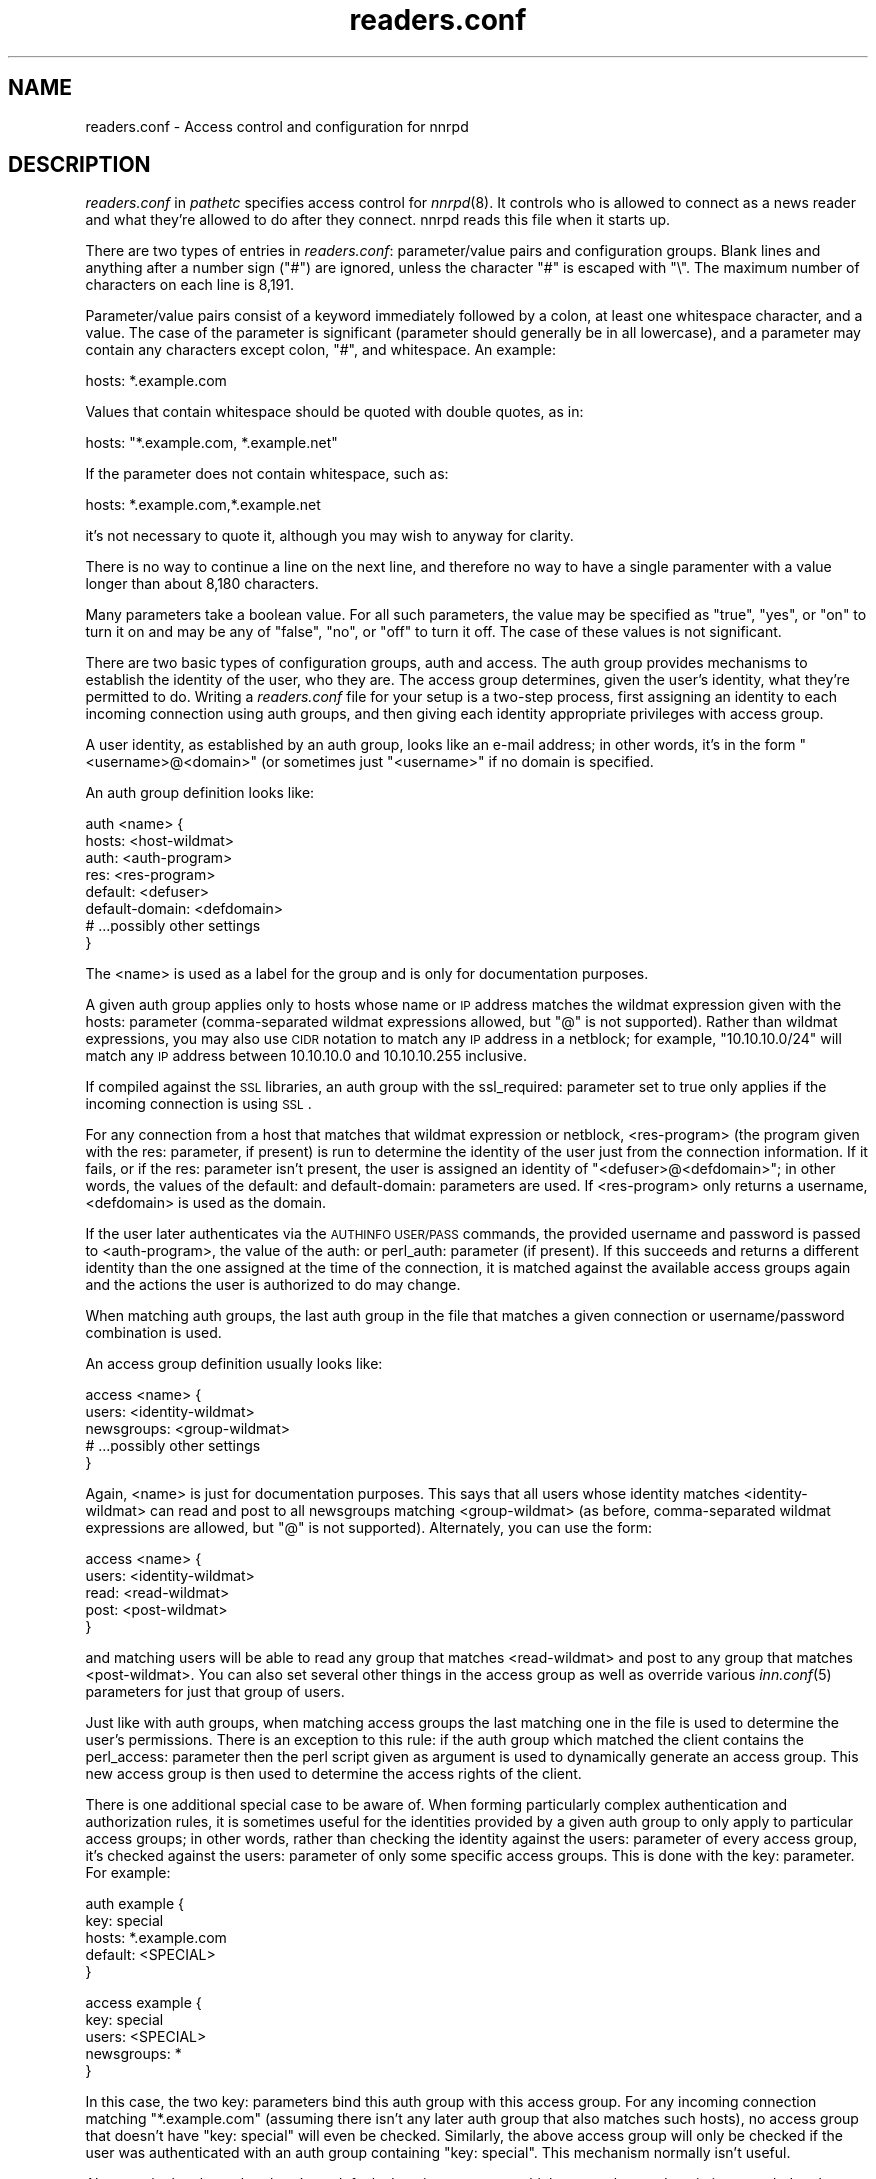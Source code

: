 .\" Automatically generated by Pod::Man version 1.15
.\" Thu Jun  6 06:27:42 2002
.\"
.\" Standard preamble:
.\" ======================================================================
.de Sh \" Subsection heading
.br
.if t .Sp
.ne 5
.PP
\fB\\$1\fR
.PP
..
.de Sp \" Vertical space (when we can't use .PP)
.if t .sp .5v
.if n .sp
..
.de Ip \" List item
.br
.ie \\n(.$>=3 .ne \\$3
.el .ne 3
.IP "\\$1" \\$2
..
.de Vb \" Begin verbatim text
.ft CW
.nf
.ne \\$1
..
.de Ve \" End verbatim text
.ft R

.fi
..
.\" Set up some character translations and predefined strings.  \*(-- will
.\" give an unbreakable dash, \*(PI will give pi, \*(L" will give a left
.\" double quote, and \*(R" will give a right double quote.  | will give a
.\" real vertical bar.  \*(C+ will give a nicer C++.  Capital omega is used
.\" to do unbreakable dashes and therefore won't be available.  \*(C` and
.\" \*(C' expand to `' in nroff, nothing in troff, for use with C<>
.tr \(*W-|\(bv\*(Tr
.ds C+ C\v'-.1v'\h'-1p'\s-2+\h'-1p'+\s0\v'.1v'\h'-1p'
.ie n \{\
.    ds -- \(*W-
.    ds PI pi
.    if (\n(.H=4u)&(1m=24u) .ds -- \(*W\h'-12u'\(*W\h'-12u'-\" diablo 10 pitch
.    if (\n(.H=4u)&(1m=20u) .ds -- \(*W\h'-12u'\(*W\h'-8u'-\"  diablo 12 pitch
.    ds L" ""
.    ds R" ""
.    ds C` ""
.    ds C' ""
'br\}
.el\{\
.    ds -- \|\(em\|
.    ds PI \(*p
.    ds L" ``
.    ds R" ''
'br\}
.\"
.\" If the F register is turned on, we'll generate index entries on stderr
.\" for titles (.TH), headers (.SH), subsections (.Sh), items (.Ip), and
.\" index entries marked with X<> in POD.  Of course, you'll have to process
.\" the output yourself in some meaningful fashion.
.if \nF \{\
.    de IX
.    tm Index:\\$1\t\\n%\t"\\$2"
..
.    nr % 0
.    rr F
.\}
.\"
.\" For nroff, turn off justification.  Always turn off hyphenation; it
.\" makes way too many mistakes in technical documents.
.hy 0
.if n .na
.\"
.\" Accent mark definitions (@(#)ms.acc 1.5 88/02/08 SMI; from UCB 4.2).
.\" Fear.  Run.  Save yourself.  No user-serviceable parts.
.bd B 3
.    \" fudge factors for nroff and troff
.if n \{\
.    ds #H 0
.    ds #V .8m
.    ds #F .3m
.    ds #[ \f1
.    ds #] \fP
.\}
.if t \{\
.    ds #H ((1u-(\\\\n(.fu%2u))*.13m)
.    ds #V .6m
.    ds #F 0
.    ds #[ \&
.    ds #] \&
.\}
.    \" simple accents for nroff and troff
.if n \{\
.    ds ' \&
.    ds ` \&
.    ds ^ \&
.    ds , \&
.    ds ~ ~
.    ds /
.\}
.if t \{\
.    ds ' \\k:\h'-(\\n(.wu*8/10-\*(#H)'\'\h"|\\n:u"
.    ds ` \\k:\h'-(\\n(.wu*8/10-\*(#H)'\`\h'|\\n:u'
.    ds ^ \\k:\h'-(\\n(.wu*10/11-\*(#H)'^\h'|\\n:u'
.    ds , \\k:\h'-(\\n(.wu*8/10)',\h'|\\n:u'
.    ds ~ \\k:\h'-(\\n(.wu-\*(#H-.1m)'~\h'|\\n:u'
.    ds / \\k:\h'-(\\n(.wu*8/10-\*(#H)'\z\(sl\h'|\\n:u'
.\}
.    \" troff and (daisy-wheel) nroff accents
.ds : \\k:\h'-(\\n(.wu*8/10-\*(#H+.1m+\*(#F)'\v'-\*(#V'\z.\h'.2m+\*(#F'.\h'|\\n:u'\v'\*(#V'
.ds 8 \h'\*(#H'\(*b\h'-\*(#H'
.ds o \\k:\h'-(\\n(.wu+\w'\(de'u-\*(#H)/2u'\v'-.3n'\*(#[\z\(de\v'.3n'\h'|\\n:u'\*(#]
.ds d- \h'\*(#H'\(pd\h'-\w'~'u'\v'-.25m'\f2\(hy\fP\v'.25m'\h'-\*(#H'
.ds D- D\\k:\h'-\w'D'u'\v'-.11m'\z\(hy\v'.11m'\h'|\\n:u'
.ds th \*(#[\v'.3m'\s+1I\s-1\v'-.3m'\h'-(\w'I'u*2/3)'\s-1o\s+1\*(#]
.ds Th \*(#[\s+2I\s-2\h'-\w'I'u*3/5'\v'-.3m'o\v'.3m'\*(#]
.ds ae a\h'-(\w'a'u*4/10)'e
.ds Ae A\h'-(\w'A'u*4/10)'E
.    \" corrections for vroff
.if v .ds ~ \\k:\h'-(\\n(.wu*9/10-\*(#H)'\s-2\u~\d\s+2\h'|\\n:u'
.if v .ds ^ \\k:\h'-(\\n(.wu*10/11-\*(#H)'\v'-.4m'^\v'.4m'\h'|\\n:u'
.    \" for low resolution devices (crt and lpr)
.if \n(.H>23 .if \n(.V>19 \
\{\
.    ds : e
.    ds 8 ss
.    ds o a
.    ds d- d\h'-1'\(ga
.    ds D- D\h'-1'\(hy
.    ds th \o'bp'
.    ds Th \o'LP'
.    ds ae ae
.    ds Ae AE
.\}
.rm #[ #] #H #V #F C
.\" ======================================================================
.\"
.IX Title "readers.conf 5"
.TH readers.conf 5 "INN 2.4.0" "2002-06-05" "InterNetNews Documentation"
.UC
.SH "NAME"
readers.conf \- Access control and configuration for nnrpd
.SH "DESCRIPTION"
.IX Header "DESCRIPTION"
\&\fIreaders.conf\fR in \fIpathetc\fR specifies access control for \fInnrpd\fR\|(8).  It
controls who is allowed to connect as a news reader and what they're
allowed to do after they connect.  nnrpd reads this file when it starts
up.
.PP
There are two types of entries in \fIreaders.conf\fR:  parameter/value pairs
and configuration groups.  Blank lines and anything after a number sign
(\f(CW\*(C`#\*(C'\fR) are ignored, unless the character \f(CW\*(C`#\*(C'\fR is escaped with \f(CW\*(C`\e\*(C'\fR.  The
maximum number of characters on each line is 8,191.
.PP
Parameter/value pairs consist of a keyword immediately followed by a
colon, at least one whitespace character, and a value.  The case of the
parameter is significant (parameter should generally be in all lowercase),
and a parameter may contain any characters except colon, \f(CW\*(C`#\*(C'\fR, and
whitespace.  An example:
.PP
.Vb 1
\&    hosts: *.example.com
.Ve
Values that contain whitespace should be quoted with double quotes, as in:
.PP
.Vb 1
\&    hosts: "*.example.com, *.example.net"
.Ve
If the parameter does not contain whitespace, such as:
.PP
.Vb 1
\&    hosts: *.example.com,*.example.net
.Ve
it's not necessary to quote it, although you may wish to anyway for
clarity.
.PP
There is no way to continue a line on the next line, and therefore no way
to have a single paramenter with a value longer than about 8,180
characters.
.PP
Many parameters take a boolean value.  For all such parameters, the value
may be specified as \f(CW\*(C`true\*(C'\fR, \f(CW\*(C`yes\*(C'\fR, or \f(CW\*(C`on\*(C'\fR to turn it on and may be any
of \f(CW\*(C`false\*(C'\fR, \f(CW\*(C`no\*(C'\fR, or \f(CW\*(C`off\*(C'\fR to turn it off.  The case of these values is
not significant.
.PP
There are two basic types of configuration groups, auth and access.  The
auth group provides mechanisms to establish the identity of the user, who
they are.  The access group determines, given the user's identity, what
they're permitted to do.  Writing a \fIreaders.conf\fR file for your setup is
a two-step process, first assigning an identity to each incoming
connection using auth groups, and then giving each identity appropriate
privileges with access group.
.PP
A user identity, as established by an auth group, looks like an e-mail
address; in other words, it's in the form \*(L"<username>@<domain>\*(R" (or
sometimes just \*(L"<username>\*(R" if no domain is specified.
.PP
An auth group definition looks like:
.PP
.Vb 8
\&    auth <name> {
\&        hosts: <host-wildmat>
\&        auth: <auth-program>
\&        res: <res-program>
\&        default: <defuser>
\&        default-domain: <defdomain>
\&        # ...possibly other settings
\&    }
.Ve
The <name> is used as a label for the group and is only for documentation
purposes.
.PP
A given auth group applies only to hosts whose name or \s-1IP\s0 address matches
the wildmat expression given with the hosts: parameter (comma-separated
wildmat expressions allowed, but \f(CW\*(C`@\*(C'\fR is not supported).  Rather than
wildmat expressions, you may also use \s-1CIDR\s0 notation to match any \s-1IP\s0
address in a netblock; for example, \*(L"10.10.10.0/24\*(R" will match any \s-1IP\s0
address between 10.10.10.0 and 10.10.10.255 inclusive.
.PP
If compiled against the \s-1SSL\s0 libraries, an auth group with the
ssl_required: parameter set to true only applies if the incoming
connection is using \s-1SSL\s0.
.PP
For any connection from a host that matches that wildmat expression or
netblock, <res-program> (the program given with the res: parameter, if
present) is run to determine the identity of the user just from the
connection information.  If it fails, or if the res: parameter isn't
present, the user is assigned an identity of \*(L"<defuser>@<defdomain>\*(R"; in
other words, the values of the default: and default-domain: parameters are
used.  If <res-program> only returns a username, <defdomain> is used as
the domain.
.PP
If the user later authenticates via the \s-1AUTHINFO\s0 \s-1USER/PASS\s0 commands, the
provided username and password is passed to <auth-program>, the value of
the auth: or perl_auth: parameter (if present).  If this succeeds and
returns a different identity than the one assigned at the time of the
connection, it is matched against the available access groups again
and the actions the user is authorized to do may change.
.PP
When matching auth groups, the last auth group in the file that matches a
given connection or username/password combination is used.
.PP
An access group definition usually looks like:
.PP
.Vb 5
\&    access <name> {
\&        users: <identity-wildmat>
\&        newsgroups: <group-wildmat>
\&        # ...possibly other settings
\&    }
.Ve
Again, <name> is just for documentation purposes.  This says that all
users whose identity matches <identity-wildmat> can read and post to all
newsgroups matching <group-wildmat> (as before, comma-separated wildmat
expressions are allowed, but \f(CW\*(C`@\*(C'\fR is not supported).  Alternately, you can
use the form:
.PP
.Vb 5
\&    access <name> {
\&        users: <identity-wildmat>
\&        read: <read-wildmat>
\&        post: <post-wildmat>
\&    }
.Ve
and matching users will be able to read any group that matches
<read-wildmat> and post to any group that matches <post-wildmat>.  You can
also set several other things in the access group as well as override
various \fIinn.conf\fR\|(5) parameters for just that group of users.
.PP
Just like with auth groups, when matching access groups the last matching
one in the file is used to determine the user's permissions. There is
an exception to this rule: if the auth group which matched the client
contains the perl_access: parameter then the perl script given as
argument is used to dynamically generate an access group. This new
access group is then used to determine the access rights of the
client.
.PP
There is one additional special case to be aware of.  When forming
particularly complex authentication and authorization rules, it is
sometimes useful for the identities provided by a given auth group to only
apply to particular access groups; in other words, rather than checking
the identity against the users: parameter of every access group, it's
checked against the users: parameter of only some specific access groups.
This is done with the key: parameter.  For example:
.PP
.Vb 5
\&    auth example {
\&        key: special
\&        hosts: *.example.com
\&        default: <SPECIAL>
\&    }
.Ve
.Vb 5
\&    access example {
\&        key: special
\&        users: <SPECIAL>
\&        newsgroups: *
\&    }
.Ve
In this case, the two key: parameters bind this auth group with this
access group.  For any incoming connection matching \*(L"*.example.com\*(R"
(assuming there isn't any later auth group that also matches such hosts),
no access group that doesn't have \*(L"key: special\*(R" will even be checked.
Similarly, the above access group will only be checked if the user was
authenticated with an auth group containing \*(L"key: special\*(R".  This
mechanism normally isn't useful.
.PP
Also note in the above that there's no default-domain: parameter, which
means that no domain is appended to the default username and the identity
for such connections is just \*(L"<\s-1SPECIAL\s0>\*(R".  Note that some additional
add-ons to \s-1INN\s0 may prefer that authenticated identities always return a
full e-mail address (including a domain), so you may want to set up your
system that way.
.PP
Below is the full list of allowable parameters for auth groups and access
groups, and after that are some examples that may make this somewhat
clearer.
.SH "AUTH GROUP PARAMETERS"
.IX Header "AUTH GROUP PARAMETERS"
.Ip "\fBhosts:\fR" 4
.IX Item "hosts:"
A comma-separated list of remote hosts, wildmat patterns matching either
hostnames or \s-1IP\s0 addresses, or \s-1IP\s0 netblocks specified in \s-1CIDR\s0 notation.  If
a user connects from a host that doesn't match this parameter, this auth
group will not match the connection and is ignored.
.Sp
Note that if you have a large number of patterns that can't be merged into
broader patterns (such as a large number of individual systems scattered
around the net that should have access), the hosts: parameter may exceed
the maximum line length of 8,192 characters.  In that case, you'll need to
break that auth group into multiple auth groups, each with a portion of
the hosts listed in its hosts: parameter, and each assigning the same user
identity.
.Sp
All hosts match if this parameter is not given.
.Ip "\fBlocaladdress:\fR" 4
.IX Item "localaddress:"
A comma-separated list of local host or address patterns with the same
syntax as the same as with the hosts: parameter.  If this parameter is
specified, its auth group will only match connections made to a matching
local interface.  (Obviously, this is only useful for servers with
multiple interfaces.)
.Sp
All local addresses match if this parameter is not given.
.Ip "\fBres:\fR" 4
.IX Item "res:"
A command line for a user resolver.  The program executed must be located
in \fIpathbin\fR/auth/resolv.  A resolver is an authentication program which
attempts to figure out the identity of the connecting user using nothing
but the connection information (in other words, a username and password
aren't used).  An examples of a resolver would be a program that gets the
username from an ident callback or from the user's hostname.
.Sp
One auth group can have multiple res: parameters, and they will be tried
in the order they're listed in and the results of the first successful one
will be used.
.Ip "\fBauth:\fR" 4
.IX Item "auth:"
A command line for a user authenticator.  The program executed must be
located in \fIpathbin\fR/auth/passwd.  An authenticator is a program used to
handle a user-supplied username and password, via a mechanism such as
\&\s-1AUTHINFO\s0 \s-1USER/PASS\s0.  Like with res:, one auth group can have multiple
auth: parameters; they will be tried in order and the results of the first
successful one will be used.
.Ip "\fBperl_auth:\fR" 4
.IX Item "perl_auth:"
A path to a perl script for authentication. perl_auth: works exactly
like auth:, the only difference is that it calls the script given as
argument using the perl hook rather then an external
program. Multiple/mixed use of auth: and perl_auth: is permitted
within any auth group. Each method is tried in order as they appear in
the auth group. perl_auth: has some advantages over auth: in that it
provides the authentication program with additional information about
the client and the ability to return an error string. This parameter
is only valid if \s-1INN\s0 is compiled with Perl support (\fB\*(--with-perl\fR
passed to configure). More information may be found in the file
\&\fIdoc/hook-perl\fR.
.Ip "\fBdefault:\fR" 4
.IX Item "default:"
The default username for connections matching this auth group.  This is
the username assigned to the user at connection time if all resolvers fail
or if there are no res: parameters.  Note that it can be either a bare
username, in which case default-domain: is appended after an \f(CW\*(C`@\*(C'\fR if set,
or a full identity string containing an \f(CW\*(C`@\*(C'\fR, in which case it will be
used verbatim.
.Ip "\fBdefault-domain:\fR" 4
.IX Item "default-domain:"
The default domain string for this auth group.  If a user resolver or
authenticator doesn't provide a domain, or if the default username is used
and it doesn't contain a \f(CW\*(C`@\*(C'\fR, this domain is used to form the user
identity.  (Note that for a lot of setups, it's not really necessary for
user identities to be qualified with a domain name, in which case there's
no need to use this parameter.)
.Ip "\fBkey:\fR" 4
.IX Item "key:"
If this parameter is present, any connection matching this auth group will
have its privileges determined only by access groups containing a matching
key parameter.
.Ip "\fBrequire_ssl:\fR" 4
.IX Item "require_ssl:"
If set to true, an incoming connection only matches this auth group if
it is encrypted using \s-1SSL\s0.  This parameter is only valid if \s-1INN\s0 is
compiled with \s-1SSL\s0 support (\fB\*(--with-openssl\fR passed to configure).
.Ip "\fBperl_access:\fR" 4
.IX Item "perl_access:"
A path to a perl script for dynamically generating an access group. If
an auth group is successful and contains a perl_access parameter, then
the argument perl script will be used to create an access group. This
group will then be used to determine the access rights of the client,
overriding any access groups in readers.conf. If and only if a sucessful
auth group contains the perl_access parameter, then readers.conf
access groups are ignored and the client's rights are instead determined
dynamically. This parameter is only valid if \s-1INN\s0 is compiled with Perl
support (\fB\*(--with-perl\fR passed to configure). More information may be
found in the file \fIdoc/hook-perl\fR.
.SH "ACCESS GROUP PARAMETERS"
.IX Header "ACCESS GROUP PARAMETERS"
.Ip "\fBusers:\fR" 4
.IX Item "users:"
The privileges given by this access group apply to any user identity which
matches this comma-separated list of wildmat patterns.  If this parameter
isn't given, the access group applies to all users (and is essentially
equivalent to \f(CW\*(C`users: *\*(C'\fR).
.Ip "\fBnewsgroups:\fR" 4
.IX Item "newsgroups:"
Users that match this access group are allowed to read and post to all
newsgroups matching this comma-separated list of wildmat patterns.
.Ip "\fBread:\fR" 4
.IX Item "read:"
Like the newsgroups: parameter, but the client is only given permission to
read the matching newsgroups.  This parameter is often used with post:
(below) and cannot be used in the same access group with a newsgroups:
parameter.
.Ip "\fBpost:\fR" 4
.IX Item "post:"
Like the newsgroups: parameter, but the client is only given permission to
post to the matching newsgroups.  This parameter is often used with read:
(above) to define the patterns for reading and posting separately (usually
to give the user permission to read more newsgroups than they're permitted
to post to).  It cannot be used in the same access group with a
newsgroups: parameter.
.Ip "\fBaccess:\fR" 4
.IX Item "access:"
A set of letters specifying the permissions granted to the client.  The
letters are chosen from the following set:
.RS 4
.Ip "R" 3
.IX Item "R"
The client may read articles.
.Ip "P" 3
.IX Item "P"
The client may post articles.
.Ip "I" 3
.IX Item "I"
The client may inject articles with \s-1IHAVE\s0.  Note that in order to
inject articles with the \s-1IHAVE\s0 the user must also have \s-1POST\s0 permission
(the \f(CW\*(C`P\*(C'\fR option).
.Ip "A" 3
.IX Item "A"
The client may post articles with Approved: headers (in other words, may
approve articles for moderated newsgroups).  By default, this is not
allowed.
.Ip "N" 3
.IX Item "N"
The client may use the \s-1NEWNEWS\s0 command, overriding the global setting.
.Ip "L" 3
.IX Item "L"
The client may post to newsgroups that are set to disallow local posting
(mode \f(CW\*(C`n\*(C'\fR in the \fIactive\fR\|(5) file).
.RE
.RS 4
.Sp
Note that if this parameter is given, \fIallownewnews\fR in \fIinn.conf\fR\|(5) is
ignored for connections matching this access group and the ability of the
client to use \s-1NEWNEWS\s0 is entirely determined by the presence of \f(CW\*(C`N\*(C'\fR in
the access string.  If you want to support \s-1NEWNEWS\s0, make sure to include
\&\f(CW\*(C`N\*(C'\fR in the access string when you use this parameter.
.Sp
Note that if this parameter is given and \f(CW\*(C`R\*(C'\fR isn't present in the access
string, the client cannot read regardless of newsgroups: or read:
parameters.  Similarly, if this parameter is given and \f(CW\*(C`P\*(C'\fR isn't present,
the client cannot post.  This use of access: is deprecated and confusing;
it's strongly recommended that if the access: parameter is used, \f(CW\*(C`R\*(C'\fR and
\&\f(CW\*(C`P\*(C'\fR always be included in the access string and newsgroups:, read:, and
post: be used to control access.  (To grant read access but no posting
access, one can have just a read: parameter and no post: parameter.)
.RE
.Ip "\fBkey:\fR" 4
.IX Item "key:"
If this parameter is present, this access group is only considered when
finding privileges for users matching auth groups with this same key:
parameter.
.Ip "\fBreject_with:\fR" 4
.IX Item "reject_with:"
If this parameter is present, a client matching this block will be
disconnected with a \*(L"Permission denied\*(R" message containing the contents
(a \*(L"reason\*(R") of this parameter.  Some newsreaders will then display the 
reason to the user.
.Ip "\fBmax_rate:\fR" 4
.IX Item "max_rate:"
If this parameter is present (and nonzero) it is used for nnrpd's 
rate-limiting code.  The client will only be able to download at this 
speed (in bytes/second).  Note that if \s-1SSL\s0 is being used, limiting
is applied to the pre-encryption datastream.
.Ip "\fBlocaltime:\fR" 4
.IX Item "localtime:"
If a Date: header is not included in a posted article, \fInnrpd\fR\|(8) normally
adds a new Date: header in \s-1UTC\s0.  If this is set to true, the Date: header
will be formatted in local time instead.  This is a boolean value and the
default is false.
.Ip "\fBnewsmaster:\fR" 4
.IX Item "newsmaster:"
Used as the contact address in the help message returned by \fInnrpd\fR\|(8) if
the virtualhost: parameter is set to true.
.Ip "\fBstrippath:\fR" 4
.IX Item "strippath:"
If set to true, any Path: header provided by a user in a post is stripped
rather than used as the beginning of the Path: header of the article.
This is a boolean value and the default is false.
.Ip "\fBperlfilter:\fR" 4
.IX Item "perlfilter:"
If set to false, posts made by these users do not pass through the Perl
filter even if it is otherwise enabled.  This is a boolean value and the
default is true.
.Ip "\fBpythonfilter:\fR" 4
.IX Item "pythonfilter:"
If set to false, posts made by these users do not pass through the Python
filter even if it is otherwise enabled.  This is a boolean value and the
default is true.
.Ip "\fBvirtualhost:\fR" 4
.IX Item "virtualhost:"
If set to true, \fInnrpd\fR\|(8) will behave as if it's running on a server with a
different name.  This affects the Path:, Message-ID:, and X-Trace: headers
of posted articles, as well as the apparent Path: and Xref: headers of all
articles read by the client.  One of pathhost: or domain: must be set in
the same access group if this parameter is set to true, and \fInnrpd\fR\|(8) will
act as if the server name is the value of pathhost:, or domain: if
pathhost: isn't set or is set to the same value as in \fIinn.conf\fR\|(5).  One of
these parameters must be set to something different than that set in
inn.conf.
.PP
In addition, all of the following parameters are valid in access groups
and override the global setting in \fIinn.conf\fR\|(5).  See \fIinn.conf\fR\|(5) for the
descriptions of these parameters:  addnntppostingdate, addnntppostinghost,
backoff_auth, backoff_db, backoff_k, backoff_postfast, backoff_postslow,
backoff_trigger, checkincludedtext, clienttimeout, complaints, domain,
fromhost, localmaxartsize, moderatormailer, nnrpdauthsender,
nnrpdcheckart, nnrpdoverstats, nnrpdposthost, nnrpdpostport, organization,
pathhost, readertrack, spoolfirst, and strippostcc.
.SH "SUMMARY"
.IX Header "SUMMARY"
Here's a basic summary of what happens when a client connects:
.Ip "\(bu" 2
All auth groups are scanned and the ones that don't match the client \s-1IP\s0
address are eliminated.
.Ip "\(bu" 2
Each remaining auth group is scanned from the last to the first, and an
attempt is made to apply it to the current connection.  This means running
res: programs, if any, and otherwise applying default:.  The first auth
group to return a valid user is kept as the active auth group.
.Ip "\(bu" 2
If no auth groups yield a valid user (none have default: parameters or
successful res: programs) but some of the auth groups have auth: lines
(indicating a possibility that the user can authenticate and then obtain
permissions), the connection is considered to have no valid auth group
(which means that the access groups are ignored completely) but the
connection isn't closed.  Instead, 480 is returned for everything until
the user authenticates.
.Ip "\(bu" 2
When the user authenticates, all auth groups with auth: or perl_auth:
lines are then checked from the bottom up and the first one that
returns a valid user is kept as the default auth group.
.Ip "\(bu" 2
Regardless of how an auth group is established, as soon as one is, the
user permissions are granted by scanning the access groups from bottom up
and finding the first match. Unless the established auth group
contains the perl_access: parameter, in which case the dyanmically
generated access group returned by the perl script is used.
.SH "EXAMPLES"
.IX Header "EXAMPLES"
Here is probably the simplest useful example of a complete readers.conf.
This gives permissions to read and post to all groups to any connections
from the example.com domain, and no privileges for anyone connecting from
anywhere else:
.PP
.Vb 4
\&    auth example.com {
\&        hosts: "*.example.com, example.com"
\&        default: <LOCAL>
\&    }
.Ve
.Vb 3
\&    access full {
\&        newsgroups: *
\&    }
.Ve
Note that the access realm has no users: key and therefore applies to any
user identity.  The only available auth realm only matches hosts in the
example.com domain, though, so any connections from other hosts will be
rejected immediately.
.PP
If you have some systems that should only have read-only access to the
server, you can modify the example above slightly by adding an additional
auth and access group:
.PP
.Vb 4
\&    auth lab {
\&        hosts: "*.lab.example.com"
\&        default: <LAB>
\&    }
.Ve
.Vb 4
\&    access lab {
\&        users: <LAB>
\&        read: *
\&    }
.Ve
If those are put in the file after the above example, they'll take
precedence (because they're later in the file) for any user coming from a
machine in the lab.example.com domain, and those users will only have read
access, not posting access.
.PP
Here's a similar example for a news server that accepts connections from
anywhere but requires the user to specify a username and password.  The
username and password is first checked against an external database of
usernames and passwords, and then against the system shadow password file:
.PP
.Vb 4
\&    auth all {
\&        auth: "ckpasswd -d /usr/local/news/db/newsusers"
\&        auth: "ckpasswd -s"
\&    }
.Ve
.Vb 4
\&    access full {
\&        users: *
\&        newsgroups: *
\&    }
.Ve
When the user first connects, there are no res: keys and no default, so
they don't receive any valid identity and the connection won't match any
access groups (even ones with \f(CW\*(C`users: *\*(C'\fR).  Such users receive nothing
but authentication required responses from nnrpd until they authenticate.
.PP
If they then later authenticate, the username and password are checked
first by running \fBckpasswd\fR with the \fB\-d\fR option for an external dbm
file of encrypted passwords, and then with the \fB\-s\fR option to check the
shadow password database (note that ckpasswd may have to be setgid to a
shadow group to use this option).  If both of those fail, the user will
continue to have no identity; otherwise, they will acquire some other
identity string (whatever username they specified, since the password was
valid) and the access group will match, giving them full access.
.PP
Finally, here's a very complicated example.  This is for an organization
that has an internal hierarchy example.* only available to local shell
users, who are on machines where identd can be trusted.  Dialup users have
to use a username and password, which is then checked against \s-1RADIUS\s0.
Remote users have to use a username and password that's checked against a
database on the news server.  Finally, the admin staff (users \*(L"joe\*(R" and
\&\*(L"jane\*(R") can post anywhere, including the example.admin.* groups that are
read-only for everyone else, and are exempted from the Perl filter.  For
an additional twist, posts from dialup users have their Sender header
replaced by their authenticated identity.
.PP
Since this organization has some internal moderated newsgroups, the admin
staff can also post messages with Approved: headers, but other users
cannot.
.PP
.Vb 5
\&    auth default {
\&        auth: "ckpasswd -f /usr/local/news/db/newsusers"
\&        default: <FAIL>
\&        default-domain: example.com
\&    }
.Ve
.Vb 7
\&    auth shell {
\&        hosts: *.shell.example.com
\&        res: ident
\&        auth: "ckpasswd -s"
\&        default: <FAIL>
\&        default-domain: shell.example.com
\&    }
.Ve
.Vb 6
\&    auth dialup {
\&        hosts: *.dialup.example.com
\&        auth: radius
\&        default: <FAIL>
\&        default-domain: dialup.example.com
\&    }
.Ve
.Vb 5
\&    access shell {
\&        users: *@shell.example.com
\&        read: *
\&        post: "*, !example.admin.*"
\&    }
.Ve
.Vb 5
\&    access dialup {
\&        users: *@dialup.example.com
\&        newsgroups: *,!example.*
\&        nnrpdauthsender: true
\&    }
.Ve
.Vb 4
\&    access other {
\&        users: "*@example.com, !<FAIL>@example.com"
\&        newsgroups: *,!example.*
\&    }
.Ve
.Vb 4
\&    access fail {
\&        users: "<FAIL>@*"
\&        newsgroups: !*
\&    }
.Ve
.Vb 6
\&    access admin {
\&        users: "joe@*,jane@*"
\&        newsgroups: *
\&        access: "RPA"
\&        perlfilter: false
\&    }
.Ve
Note the use of different domains to separate dialup from shell users
easily.  Another way to do that would be with key: parameters, but this
provides slightly more intuitive identity strings.  Note also that the
fail access group catches not only failing connections from external users
but also failed authentication of shell and dialup users and dialup users
before they've authenticated.  The identity string given for, say, dialup
users before \s-1RADIUS\s0 authentication has been attempted matches both the
dialup access group and the fail access group, since it's
<\s-1FAIL\s0>@dialup.example.com, but the fail group is last so it takes
precedence.
.PP
The shell auth group has an auth: parameter so that users joe and jane
can, if they choose, use username and password authentication to gain
their special privileges even if they're logged on as a different user on
the shell machines (or if ident isn't working).  When they first connect,
they'd have the default access for that user, but they could then send
\&\s-1AUTHINFO\s0 \s-1USER\s0 and \s-1AUTHINFO\s0 \s-1PASS\s0 (or \s-1AUTHINFO\s0 \s-1SIMPLE\s0) and get their
extended access.
.PP
Also note that if the users joe and jane are using their own accounts,
they get their special privileges regardless of how they connect, whether
the dialups, the shell machines, or even externally with a username and
password.
.SH "HISTORY"
.IX Header "HISTORY"
Written by Aidan Cully <aidan@panix.com> for InterNetNews.  Substantially
expanded by Russ Allbery <rra@stanford.edu>.
.PP
$Id$
.SH "SEE ALSO"
.IX Header "SEE ALSO"
\&\fIinn.conf\fR\|(5), \fIinnd\fR\|(8), \fInewsfeeds\fR\|(5), \fInnrpd\fR\|(8), \fIwildmat\fR\|(3).
